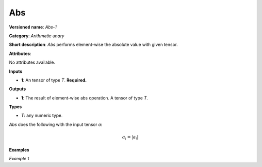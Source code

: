 Abs
===


.. meta::
  :description: Learn about Abs-1 - an element-wise, arithmetic operation, which
                can be performed on a single tensor in OpenVINO.

**Versioned name**: *Abs-1*

**Category**: *Arithmetic unary*

**Short description**: *Abs* performs element-wise the absolute value with given tensor.

**Attributes**:

No attributes available.

**Inputs**

* **1**: An tensor of type *T*. **Required.**

**Outputs**

* **1**: The result of element-wise abs operation. A tensor of type *T*.

**Types**

* *T*: any numeric type.

*Abs* does the following with the input tensor *a*:

.. math::

   a_{i} = \vert a_{i} \vert


**Examples**

*Example 1*

.. code-block:: xml
   :force:

    <layer ... type="Abs">
        <input>
            <port id="0">
                <dim>256</dim>
                <dim>56</dim>
            </port>
        </input>
        <output>
            <port id="1">
                <dim>256</dim>
                <dim>56</dim>
            </port>
        </output>
    </layer>



